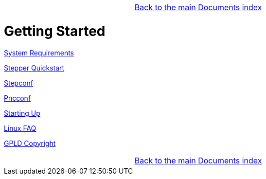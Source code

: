 [cols="3*"]
|===
|
|link:../index.asciidoc[Back to the main Documents index]
|
|===

:leveloffset: 0

= Getting Started

:leveloffset: 1

link:../src/common/System_Requirements.asciidoc[System Requirements]

link:../src/quickstart/stepper_quickstart.asciidoc[Stepper Quickstart]

link:../src/config/stepconf.asciidoc[Stepconf]

link:../src/config/pncconf.asciidoc[Pncconf]

link:../src/config/copy_and_run.asciidoc[Starting Up]

link:../src/common/Linux_FAQ.asciidoc[Linux FAQ]

link:../src/common/GPLD_Copyright.asciidoc[GPLD Copyright]

[cols="3*"]
|===
|
|link:../index.asciidoc[Back to the main Documents index]
|
|===

// = Index

// vim: set syntax=asciidoc:
